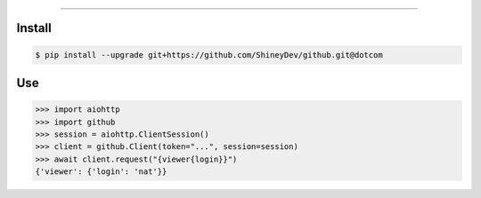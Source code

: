 .. raw:: html

    <p align="center">
        <a href="https://github.com/ShineyDev/github/actions?query=workflow%3AAnalyze">
            <img alt="Analyze Status" src="https://github.com/ShineyDev/github/workflows/Analyze/badge.svg?event=push" />
        </a>

        <a href="https://github.com/ShineyDev/github/actions?query=workflow%3ABuild">
            <img alt="Build Status" src="https://github.com/ShineyDev/github/workflows/Build/badge.svg?event=push" />
        </a>

        <a href="https://github.com/ShineyDev/github/actions?query=workflow%3ACheck">
            <img alt="Check Status" src="https://github.com/ShineyDev/github/workflows/Check/badge.svg?event=push" />
        </a>

        <a href="https://github.com/ShineyDev/github/actions?query=workflow%3ADeploy">
            <img alt="Deploy Status" src="https://github.com/ShineyDev/github/workflows/Deploy/badge.svg?event=push" />
        </a>

        <a href="https://github.com/ShineyDev/github/actions?query=workflow%3ALint">
            <img alt="Lint Status" src="https://github.com/ShineyDev/github/workflows/Lint/badge.svg?event=push" />
        </a>
    </p>

----------

.. raw:: html

    <h1 align="center">ShineyDev/github</h1>
    <p align="center">An asynchronous Python library for interaction with GitHub's GraphQL API.<br><a href="https://docs.shiney.dev/github">documentation</a> | <a href="https://github.com/ShineyDev/github/tree/dotcom/examples">examples</a></p>


Install
-------

.. code:: shell

    $ pip install --upgrade git+https://github.com/ShineyDev/github.git@dotcom


Use
---

.. code:: python

    >>> import aiohttp
    >>> import github
    >>> session = aiohttp.ClientSession()
    >>> client = github.Client(token="...", session=session)
    >>> await client.request("{viewer{login}}")
    {'viewer': {'login': 'nat'}}


.. raw:: html

    <h6 align="center">Copyright 2019-present ShineyDev<br>This repository is not endorsed by or affiliated with GitHub Inc. or its affiliates. "GitHub" is a registered trademark of GitHub Inc.</h6>
